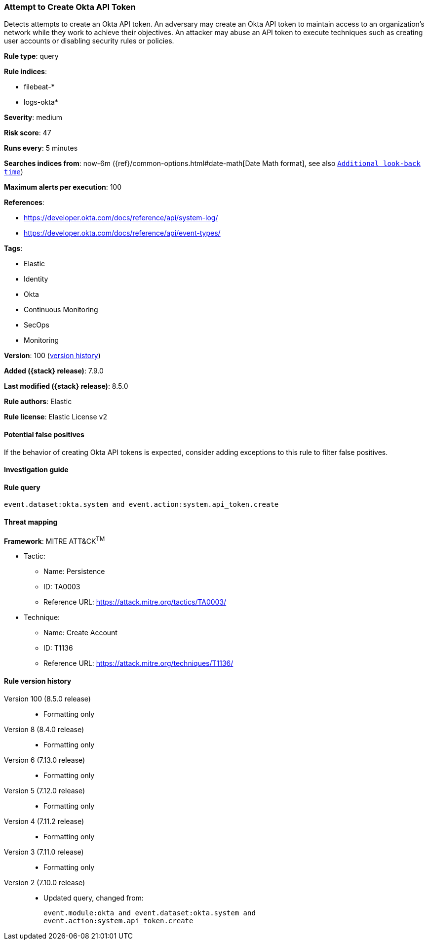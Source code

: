 [[attempt-to-create-okta-api-token]]
=== Attempt to Create Okta API Token

Detects attempts to create an Okta API token. An adversary may create an Okta API token to maintain access to an organization's network while they work to achieve their objectives. An attacker may abuse an API token to execute techniques such as creating user accounts or disabling security rules or policies.

*Rule type*: query

*Rule indices*:

* filebeat-*
* logs-okta*

*Severity*: medium

*Risk score*: 47

*Runs every*: 5 minutes

*Searches indices from*: now-6m ({ref}/common-options.html#date-math[Date Math format], see also <<rule-schedule, `Additional look-back time`>>)

*Maximum alerts per execution*: 100

*References*:

* https://developer.okta.com/docs/reference/api/system-log/
* https://developer.okta.com/docs/reference/api/event-types/

*Tags*:

* Elastic
* Identity
* Okta
* Continuous Monitoring
* SecOps
* Monitoring

*Version*: 100 (<<attempt-to-create-okta-api-token-history, version history>>)

*Added ({stack} release)*: 7.9.0

*Last modified ({stack} release)*: 8.5.0

*Rule authors*: Elastic

*Rule license*: Elastic License v2

==== Potential false positives

If the behavior of creating Okta API tokens is expected, consider adding exceptions to this rule to filter false positives.

==== Investigation guide


[source,markdown]
----------------------------------

----------------------------------


==== Rule query


[source,js]
----------------------------------
event.dataset:okta.system and event.action:system.api_token.create
----------------------------------

==== Threat mapping

*Framework*: MITRE ATT&CK^TM^

* Tactic:
** Name: Persistence
** ID: TA0003
** Reference URL: https://attack.mitre.org/tactics/TA0003/
* Technique:
** Name: Create Account
** ID: T1136
** Reference URL: https://attack.mitre.org/techniques/T1136/

[[attempt-to-create-okta-api-token-history]]
==== Rule version history

Version 100 (8.5.0 release)::
* Formatting only

Version 8 (8.4.0 release)::
* Formatting only

Version 6 (7.13.0 release)::
* Formatting only

Version 5 (7.12.0 release)::
* Formatting only

Version 4 (7.11.2 release)::
* Formatting only

Version 3 (7.11.0 release)::
* Formatting only

Version 2 (7.10.0 release)::
* Updated query, changed from:
+
[source, js]
----------------------------------
event.module:okta and event.dataset:okta.system and
event.action:system.api_token.create
----------------------------------


